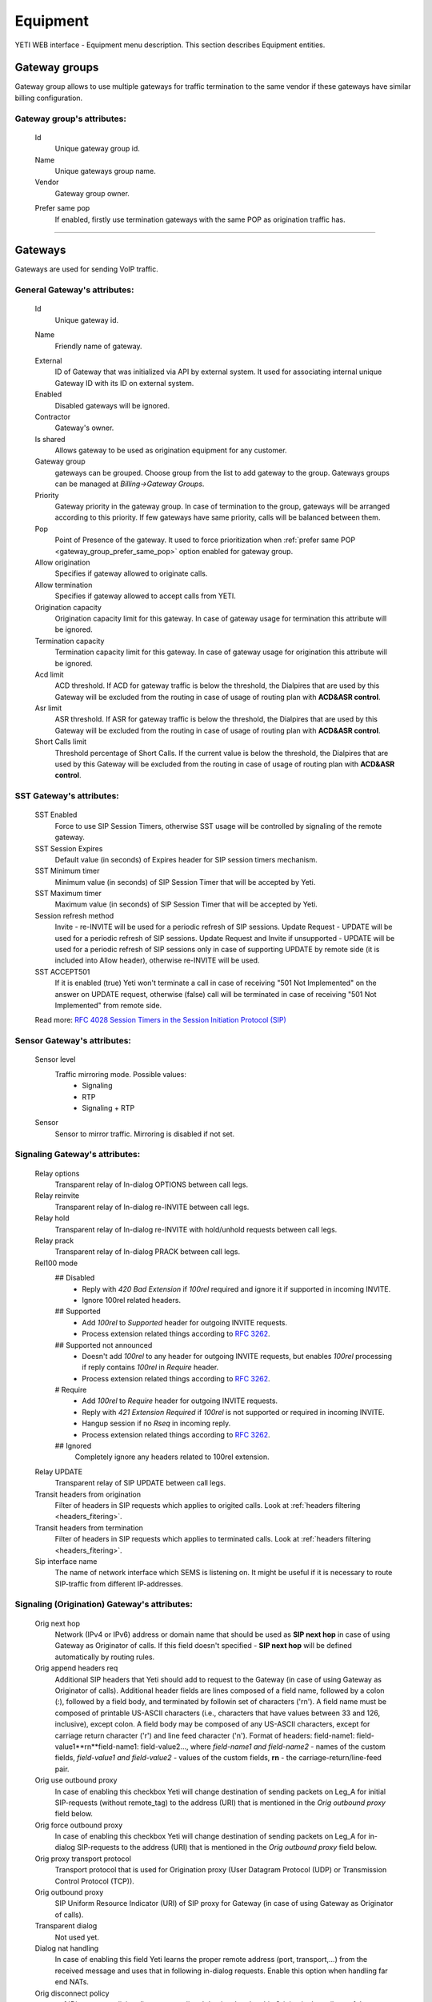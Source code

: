 =========
Equipment
=========

YETI WEB interface - Equipment menu description. This section describes Equipment entities.


Gateway groups
~~~~~~~~~~~~~~

Gateway group allows to use multiple gateways for traffic termination to the same vendor if these gateways have similar billing configuration.

**Gateway group**'s attributes:
```````````````````````````````
    .. _gateway_id:

    Id
        Unique gateway group id.
    Name
        Unique gateways group name.
    Vendor
        Gateway group owner.

    .. _gateway_group_prefer_same_pop:
    
    Prefer same pop
        If enabled, firstly use termination gateways with the same POP as origination traffic has.

----

.. _gateways:

Gateways
~~~~~~~~

Gateways are used for sending VoIP traffic.

General **Gateway**'s attributes:
`````````````````````````````````

    Id
        Unique gateway id.

    .. _gateway_name:

    Name
        Friendly name of gateway.

    .. _gateway_external:

    External
        ID of Gateway that was initialized via API by external system. It used for associating internal unique Gateway ID with its ID on external system.
    Enabled
        Disabled gateways will be ignored.
    Contractor
        Gateway's owner.        
    Is shared       
        Allows gateway to be used as origination equipment for any customer.
    Gateway group
        gateways can be grouped.
        Choose group from the list to add gateway to the group.
        Gateways groups can be managed at *Billing->Gateway Groups*.            
    Priority
        Gateway priority in the gateway group.
        In case of termination to the group, gateways will be arranged according to this priority. If few gateways have same priority, calls will be  balanced between them.
    Pop
        Point of Presence of the gateway. It used to force prioritization when :ref:`prefer same POP <gateway_group_prefer_same_pop>` option enabled for gateway group.
    Allow origination
        Specifies if gateway allowed to originate calls.
    Allow termination
        Specifies if gateway allowed to accept calls from YETI.
    Origination capacity
        Origination capacity limit for this gateway. In case of gateway usage for termination this attribute will be ignored.
    Termination capacity
        Termination capacity limit for this gateway. In case of gateway usage for origination this attribute will be ignored.       
    Acd limit
        ACD threshold. If ACD for gateway traffic is below the threshold, the Dialpires that are used by this Gateway will be excluded from the routing in case of usage of routing plan with **ACD&ASR control**.
    Asr limit
        ASR threshold. If ASR for gateway traffic is below the threshold, the Dialpires that are used by this Gateway will be excluded from the routing in case of usage of routing plan with **ACD&ASR control**.
    Short Calls limit
        Threshold percentage of Short Calls. If the current value is below the threshold, the Dialpires that are used by this Gateway will be excluded from the routing in case of usage of routing plan with **ACD&ASR control**.


SST **Gateway**'s attributes:
`````````````````````````````
    SST Enabled
        Force to use SIP Session Timers, otherwise SST usage will be controlled by signaling of the remote gateway.
    SST Session Expires
        Default value (in seconds) of Expires header for SIP session timers mechanism.
    SST Minimum timer
        Minimum value (in seconds) of SIP Session Timer that will be accepted by Yeti.
    SST Maximum timer 
        Maximum value (in seconds) of SIP Session Timer that will be accepted by Yeti.
    Session refresh method
        Invite  -   re-INVITE will be used for a periodic refresh of SIP sessions.
        Update Request - UPDATE will be used for a periodic refresh of SIP sessions.
        Update Request and Invite if unsupported - UPDATE will be used for a periodic refresh of SIP sessions only in case of supporting UPDATE by remote side (it is included into Allow header), otherwise re-INVITE will be used.
    SST ACCEPT501
        If it is enabled (true) Yeti won't terminate a call in case of receiving "501 Not Implemented" on the answer on UPDATE request, otherwise (false) call will be terminated in case of receiving "501 Not Implemented" from remote side.

    Read more: `RFC 4028 Session Timers in the Session Initiation Protocol (SIP) <https://tools.ietf.org/html/rfc4028>`_

Sensor **Gateway**'s attributes:
````````````````````````````````
    Sensor level
        Traffic mirroring mode. Possible values:
            - Signaling
            - RTP
            - Signaling + RTP
    Sensor
        Sensor to mirror traffic. Mirroring is disabled if not set.

Signaling **Gateway**'s attributes:
```````````````````````````````````
    Relay options
        Transparent relay of In-dialog OPTIONS between call legs.
    Relay reinvite
        Transparent relay of In-dialog re-INVITE between call legs.
    Relay hold
        Transparent relay of In-dialog re-INVITE with hold/unhold requests between call legs.
    Relay prack
        Transparent relay of In-dialog PRACK between call legs.
    Rel100 mode
        ## Disabled
            * Reply with *420 Bad Extension* if *100rel* required and ignore it if supported in incoming INVITE.
            * Ignore 100rel related headers.
        ## Supported
            * Add *100rel* to *Supported* header for outgoing INVITE requests.
            * Process extension related things according to `RFC 3262 <https://www.ietf.org/rfc/rfc3262.txt>`_.
        ## Supported not announced
            * Doesn't add *100rel* to any header for outgoing INVITE requests,
              but enables *100rel* processing if reply contains *100rel* in *Require* header.
            * Process extension related things according to `RFC 3262 <https://www.ietf.org/rfc/rfc3262.txt>`_.
        # Require
            * Add *100rel* to *Require* header for outgoing INVITE requests.
            * Reply with *421 Extension Required* if *100rel* is not supported or required in incoming INVITE.
            * Hangup session if no *Rseq* in incoming reply.
            * Process extension related things according to `RFC 3262 <https://www.ietf.org/rfc/rfc3262.txt>`_.
        ## Ignored
            Completely ignore any headers related to 100rel extension.
    Relay UPDATE
        Transparent relay of SIP UPDATE between call legs.
    Transit headers from origination
	    Filter of headers in SIP requests which applies to origited calls. Look at :ref:`headers filtering <headers_fitering>`.
    Transit headers from termination
	    Filter of headers in SIP requests which applies to terminated calls. Look at :ref:`headers filtering <headers_fitering>`.
    Sip interface name
        The name of network interface which SEMS is listening on. It might be useful if it is necessary to route SIP-traffic from different IP-addresses.

Signaling (Origination) **Gateway**'s attributes:
`````````````````````````````````````````````````
    Orig next hop
        Network (IPv4 or IPv6) address or domain name that should be used as **SIP next hop** in case of using Gateway as Originator of calls. If this field doesn't specified - **SIP next hop** will be defined automatically by routing rules.
    Orig append headers req
        Additional SIP headers that Yeti should add to request to the Gateway (in case of using Gateway as Originator of calls). Additional header fields are lines composed of a field name, followed by a colon (:), followed by a field body, and terminated by followin set of characters ('\r\n'). A field name must be composed of printable US-ASCII characters (i.e., characters that have values between 33 and 126, inclusive), except colon.  A field body may be composed of any US-ASCII characters, except for carriage return character ('\r') and line feed character ('\n').
        Format of headers: field-name1: field-value1**\r\n**field-name1: field-value2..., where *field-name1 and field-name2* - names of the custom  fields, *field-value1 and field-value2* - values of the custom fields, **\r\n** - the carriage-return/line-feed pair.
    Orig use outbound proxy
        In case of enabling this checkbox Yeti will change destination of sending packets on Leg_A for initial SIP-requests (without remote_tag) to the address (URI) that is mentioned in the *Orig outbound proxy* field below.
    Orig force outbound proxy
        In case of enabling this checkbox Yeti will change destination of sending packets on Leg_A for in-dialog SIP-requests to the address (URI) that is mentioned in the *Orig outbound proxy* field below.
    Orig proxy transport protocol
         Transport protocol that is used for Origination proxy (User Datagram Protocol (UDP) or  Transmission Control Protocol (TCP)).
    Orig outbound proxy
       SIP Uniform Resource Indicator (URI) of SIP proxy for Gateway (in case of using Gateway as Originator of calls).
    Transparent dialog
        Not used yet.
    Dialog nat handling
       In case of enabling this field Yeti learns the proper remote address (port, transport,...) from the received message and uses that in following in-dialog requests. Enable this option when handling far end NATs.
    Orig disconnect policy
        :ref:`Disconnect policiy <disconnect_policy>` that is related to this Origination's attribute of the Gateway.

.. _incomming_auth_params:

    Incoming auth username
        This field should be filled by *username* for incoming authorization (if it necessary) of Gateway (in case of using Gateway as Originator of calls). Field is used only in case of enabling :ref:`Require incoming auth <require_incoming_auth>` flag from the General **Customers Auth**'s attributes (menu Routing).
        Call will be droped in case of receiving of different *username* from Gateway.
    Incoming auth password
        This field should be filled by *password* for incoming authorization (if it necessary) of Gateway (in case of using Gateway as Originator of calls). Field is used only in case of enabling :ref:`Require incoming auth <require_incoming_auth>` flag from the General **Customers Auth**'s attributes (menu Routing).
        Call will be droped in case of receiving of different *password* from Gateway.

.. _gateway_signaling_termination:

Signaling (Termination) **Gateway**'s attributes:
`````````````````````````````````````````````````
    Transport protocol
       Transport protocol that is used for Termination (User Datagram Protocol (UDP) or  Transmission Control Protocol (TCP)).
    Host
        IP address or DNS name of remote gateway to send SIP signaling (only for termination).
    Port
        Port of remote gateway to send SIP signaling.
        Leave it empty to enable DNS SRV resolving of name in **Host**.
    Resolve ruri
        Indicates necessity to rewrite RURI domain part with resolved IP

        for example: `domain.com` has IP 1.1.1.1 and you set **Host** to `domain.com`:

            - resolve ruri enabled => RURI will be `user@1.1.1.1`
            - resolve ruri disabled => RURI will be `user@domain.com`
    Auth enabled
        Enable authorization for outgoing calls.
    Auth user
        This field should be filled by *username* for outgoing authorization on Gateway (in case of using Gateway as Terminator of calls). Field is used only in case of enabling "Auth enabled" flag.
        Call will be dropped in case of failed authorization on Gateway.
    Auth password
        This field should be filled by *password* for outgoing authorization on Gateway (in case of using Gateway as Terminator of calls). Field is used only in case of enabling "Auth enabled" flag.
        Call will be dropped in case of failed authorization on Gateway.
    Auth from user
        Should be used for filling header "From" of SIP header during authorization (user part).
    Auth from domain
        Should be used for filling header "From" of SIP header during authorization (domain part).
    Term use outbound proxy
        Use outbound proxy for termination.
    Term force outbound proxy
        Force usage of outbound proxy for termination.
    Term proxy transport protocol
        Transport protocol that is used for Termination proxy (User Datagram Protocol (UDP) or Transmission Control Protocol (TCP)).
    Term outbound proxy
        Outbound proxy address.
    Term next hop
        Network (IPv4 or IPv6) address or domain name that should be used as **SIP next hop** in case of using Gateway as Terminator of calls. If this field doesn't specified - **SIP next hop** will be defined automatically by routing rules.
    Term disconnect policy
        :ref:`Disconnect policy <disconnect_policy>` that is related to this Termination's attribute of the Gateway.
    Term append headers req
        Headers list to append to the INITIAL invite.
    Sdp alines filter type
        Filter type to process alines in SDP. possible values: Transparent, Blacklist, Whitelist.
    Sdp alines filter list
        SDP alines comma-separated list.

    .. _gateway_ringing_timeout:

    Ringing timeout
        Timeout between `18x` and `200 OK` responses.
        In case of timeout: routing attempt will be canceled.
        and further processing (attempt to reroute or give up) depends from disconnect policy.
    Allow 1xx without to tag
        Allows behavior, which violates RFC, when YETI will process 1xx responses without To-tag.
    Max 30x redirects
        Amount of 301/302 SIP redirects that are allowed by Yeti for this Gateway (in case of using Gateway as Terminator of calls). Calls won't be redirected in case of filling this field by 0 (zero) value.
    Max transfers
        Amount of SIP transfers that are allowed by Yeti for this Gateway (in case of using Gateway as Terminator of calls). Calls won't be transfered in case of filling this field by 0 (zero) value.
    Sip timer B
        Overwrites the value of SIP timer B (transaction timeout).
        Call can be rerouted if this allowed by disconnect policy configuration.
    Dns srv failover timer
        SIP timer M (INVITE retransmit) override. Must have value less than timer B.
        Call can be rerouted if this allowed by disconnect policy configuration.
    Suppress early media
	    Allows to send 180 Ringing message without SDP to LegA when received 180/183 with SDP from LegB of gateway.

    .. _gateway_fake_180_timer:

    Fake 180 timer
        Allows to set up timer for 183 SIP messages with SDP. If there is no 183 message during this timer, SEMS would send 180 message forsibly.
    Send lnp information
        If this checkbox is enabled (in case of using Gateway as Terminator of calls) Yeti will include Local number portability information (LNP) to the outgoing INVITE-request (by adding npdi and rn parameters to the R-URI) only in case of availability of this LNP information (it means if LNP information was successfully received from :ref:`LNP Database <lnp_databases>`). Rules of receiving LNP information from LNP Database are regulated in the :ref:`Routing plan LNP rules <routing_plan_lnp_rules>`.


Translations **Gateway**'s attributes:
``````````````````````````````````````
    Diversion policy
        Policy to process Diversion header.
    Diversion rewrite rule
        Regular expression pattern for Diversion.
    Diversion rewrite result
        Regular expression replacement for Diversion.
    Src name rewrite rule
        Regular expression pattern for From display-name part.
    Src name rewrite result
        Regular expression replacement for From display-name part.
    Src rewrite rule
        Regular expression pattern for From user part.
    Src rewrite result
        Regular expression replacement for From user part.
    Dst rewrite rule
        Regular expression pattern for To and RURI user part.
    Dst rewrite result
        Regular expression replacement for To and RURI user part.

Media **Gateway**'s attributes:
```````````````````````````````
    Sdp c location
        Location of connection-line in SDP payloads which are generated by YETI.
        Possible values:

            - On media level
            - On session level
            - On session and media level
    Codec group
        Codecs group which will be used to interact with this gateway.
    Anonymize sdp
        Anonymize client's SDP session data ( session name, uri, origin user ).
    Proxy media
        Determines RTP processing mode. Must be enabled to have possibility of transcoding.
    Single codec in 200ok
        If enabled, YETI will leave only once codec in responses with SDP
        (Exception is only telephone-event.
        It will be added anyway if received in SDP offer and present in codecs group for this gateway).
    Transparent seqno
        Transparent transmission of the RTP SEQ number on RTP relay.
    Transparent ssrc
        Transparent transmission of the RTP SSRC number on RTP relay.
    Force symmetric rtp
        Ignore remote address negotiated in SDP.
        Use address gained from first received RTP/RTCP packet.
    Symmetric rtp nonstop
        By default, YETI allows to change address by symmetric RTP only one time.
        This option allows to disable this limitation.
        If enabled, YETI will change destination address every time when receives RTP/RTCP packet from another source.
    Symmetric rtp ignore rtcp
        Disable symmetric RTP for RTCP packets.
    Rtp ping
        Useful for cases: when gateways with enabled symmetric RTP wait for first packet before start sending,
        but gateway on other side doing the same.
        If enabled, YETI will send fake RTP packet to the gateway right after stream initialization.
    Rtp timeout
        If set, call will be dropped with appropriate disconnect reason in CDR if no RTP arrived during this interval.
    Filter noaudio streams
        Cut all streams except of 'audio' from SDP in INVITE to the termination gateway.
        Appropriate non-audio streams will be automatically inserted as disabled (port set to zero)
        into responses to the gateway which sent offer to comply with RFC.
        Useful for gateways which processes multiple streams in SDP incorrectly or/and rejects INVITES with non-audio streams.
    Rtp relay timestamp aligning
        Normalize timestamp for RTP packets on RTP relay.
        Useful for cases on RTP relay when remote side changes RTP streams
        without appropriate signaling (RTP mark or/and re-INVITE)
        and destination equipment is not ready to process such behavior correctly.
    Rtp force relay CN
        If enabled, YETI will relay CN packets on even if they were not negotiated in SDP.
    Force one way early media
        If this checkbox is enabled Early Media (the ability of two SIP User Agents to communicate before a SIP call is actually established) will be blocked on the way from LegA (Originator) to LegB (Terminator) of the call. It helps to prevent fraud with using Early Media features for making non-billed calls.
    Rtp interface name
        Attribute that is used for changing RTP interface name in the SEMS (SIP Express Media Server) configuration file (sems.conf).

Dtmf **Gateway**'s attributes:
``````````````````````````````
    Force dtmf relay
        Don't process telephone-event (RFC2833) packets and relay them 'as is'.
    Dtmf send mode
        The way to send dtmf to remote gateway. possible values:

            - Disable sending
            - RFC 2833 (telephone-event)
            - SIP INFO application/dtmf-relay
            - SIP INFO application/dtmf
    Dtmf receive mode
        Allowed ways to receive DTMF from remote gateway. If the way is not allowed it will be ignored.
        Possible values:

            - RFC 2833 (telephone-event)
            - SIP INFO application/dtmf-relay OR application/dtmf
            - RFC 2833 OR SIP INFO

Radius **Gateway**'s attributes:
````````````````````````````````
    Radius accounting profile
       :ref:`Radius accounting profile <radius_accounting_profile>` that is related to this Gateway.

----

.. _disconnect_policy:

Disconnect policies
~~~~~~~~~~~~~~~~~~~

Disconnect policy allows to override system default actions for each SIP disconnect code per gateway (rerouting, codes/reasons rewriting). Sometimes it is useful for compatibility between different VoIP platforms.

**Disconnect policy**'s attributes:
```````````````````````````````````
    Id
        Unique Disconnect policy's id.
    Name
        Unique Disconnect policy's name.

----

Disconnect policies codes
~~~~~~~~~~~~~~~~~~~~~~~~~

Code's overriding scenarios that are used by :ref:`Disconnect policies <disconnect_policy>`. More than one scenario can be used with one :ref:`Disconnect policy <disconnect_policy>`.

**Disconnect policy code**'s attributes:
````````````````````````````````````````
    Id
        Unique Disconnect policy code's id.
    Policy
        :ref:`Disconnect policy <disconnect_policy>` that is related to this Code.
    Code
        SIP Response Codes that are specified in the `RFC 3261 -  SIP: Session Initiation Protocol <https://tools.ietf.org/html/rfc3261#section-21>`_.
    Stop hunting
        If this checkbox is enabled re-routing won't be done in case of receiving this SIP Code.
    Pass reason to originator
        If this checkbox is enabled the Reason (text of Response Code) will be transferred to Originator without changing, even if Code was changed by scenario.
    Rewrited code
        Response Code that will be transferred to Originator instead of original Code. If this field is empty - original Response Code will be transferred to Originator.
    Rewrited reason
        Response Reason that will be transferred to Originator instead of original (deafult) Reason. If this field is empty - original (default) Response Reason will be transferred to Originator, even if Code was changed by scenario.

----

Registrations
~~~~~~~~~~~~~

YETI allows to use outgoing SIP registrations on remote vendor's or customer's equipment.

**Registration**'s attributes:
``````````````````````````````
    Id
        Unique Registration's id.
    Name
	    Name of this registration.
    Enabled
        Disabled registrations will be ignored.
    Pop
        Point of presence for registration requests.
    Node
        Node which will hold registration.
    Transport protocol
        SIP transport protocol which will be used for send request.
    Domain
        RURI,From domain part.
    Username
        RURI,From user part.
    Display username
        From display name part.
    Auth user
        Authorization username.
    Auth password
        Authorization password.
    Proxy
        SIP Proxy to use for registration.
    Proxy transport protocol
        SIP transport protocol which will used for interaction with proxy.
    Contact
        Contact header. Should be in a SIP-URI format.
    Expire
        Registration expiration time.
    Force expire
        Force re-registration after **Expire** interval even is server set another value in response.
    Retry delay
	    Set the delay before sending a new REGISTER request to a registrar, when received error code or timeout occured.
    Max attempts
	    Maximum amount of attempts for sending a REGISTER request, when an error code received from a registrar or timeout occured. In order to re-enable attempts of registration, you should disable the registration and then enable again.

----

Codec groups
~~~~~~~~~~~~

Codec groups allows to create arbitrary sets of media codecs and applies them to the Gateways. Groups can differ in the composition of codecs, their priority and traffic codes, which allows to process different scenarios when processing calls.

**Codec group**'s attributes:
`````````````````````````````
    Id
        Unique Codec group's id.
    Name
        Codec group's name.
    Codecs
        Each codec has the following attributes:

            Codec
                Codec's name. All available codecs are presented in drop-down list.
            Priority
                Codec priority in SDP. Less value means higher priority.
                Must be unique within group.
            Dynamic payload type
                Payload type override (allowed only values from dynamic range).
            Format parameters
                Non-standard value for fmt param SDP attribute.

----

.. _lnp_databases:

LNP databases
~~~~~~~~~~~~~
see https://en.wikipedia.org/wiki/Local_number_portability

Yeti supports interaction with LNP databases by SIP and HTTP REST protocols.
We welcome requests to implement additional protocols or LNP database specific formats.

**LNP database**'s attributes:
``````````````````````````````

    .. _lnp_database_id:

    Id
        Unique LNP database's id.
    Name
        Database name. Unique field.
    Driver
        Driver which will be used. Available options:
            UDP SIP 301/302 redirect
            thinQ RESR LRN driver
            In-memory hash
    Host
        Database host (will be ignored by In-memory hash driver).
    Port
        Database port.
    Timeout
        Maximum time to wait for response from database.
        Request will fail with appropriate code and reason.
    Thinq username
        Authorization username for thinQ API.
    Thinq token
        Authorization token for thinQ API.
    Csv file
        Path to the file with data to preload (for In-memory hash driver only).

----

RADIUS Auth Profiles
~~~~~~~~~~~~~~~~~~~~

Yeti supports additional authorization of incoming call on external RADIUS (Remote Authentication Dial-In User Service) server. RADIUS Auth Profile describes communication with that server.

.. note:: module **radius_client** should be loaded to use such feature

**RADIUS Auth Profile**'s attributes:
`````````````````````````````````````
    Id
        Unique RADIUS Auth Profile's id.
    Name
        Unique name of Auth profile.
        Uses for informational purposes and doesn't affect system behaviour.
    Server
        IP address or hostname of external RADIUS server.
    Port
        UDP port on which RADIUS server wait for requests.
    Secret
        Password for Authorization procedure on external RADIUS server.
    Reject on error
        If enabled, in case of error in communication with external RADIUS server (timeout, bad format of response, etc) a call will be considered as authorized and YETI will do further routing procedure.
        If disabled, in case of error in communication with external RADIUS server (timeout, bad format of response, etc) a call will be discarded with appropriate code.
    Timeout
        Timeout of request after which a request will be repeated (millisecond).
    Attempts
        Maximum amount of of requests for every call.

.. _auth_profile_attributes:

    Auth profile attributes
        RADIUS Attributes for including specific authentication, authorization, information and configuration details to the requests and replies. General amount of attributes is regulated by total length of the RADIUS packet (see: `RFC 2865:   Remote Authentication Dial In User Service (RADIUS) <https://tools.ietf.org/html/rfc2865>`_).

        -   Type
            The Type of the RADIUS attribute (decimal value between 0 and 255). Regarding to the `RFC 2865:  Remote Authentication Dial In User Service (RADIUS) <https://tools.ietf.org/html/rfc2865>`_ values 192-223 are reserved for experimental use, values 224-240 are reserved for implementation-specific use, and values 241-255 are reserved and should not be used. A RADIUS server and client MAY ignore Attributes with an unknown Type.
        -   Name
            Name of attribute. It uses for information only and doesn't transfer in the RADIUS packet.
        -   Is vsa
            If this checkbox is enabled it indicates that it is Vendor Specific Attribute and doesn't described by `RFC 2865 -  Remote Authentication Dial In User Service (RADIUS) <https://tools.ietf.org/html/rfc2865>`_.
        -   Vsa vendor
            Decimal value (between 0 and (2^32 - 1)) of the Vendor's ID in the attribute. In the `RFC 2865 -  Remote Authentication Dial In User Service (RADIUS) <https://tools.ietf.org/html/rfc2865>`_ - the high-order octet is 0 and the low-order 3 octets are the SMI Network Management Private Enterprise Code of the Vendor in network byte order.
        -   Vsa vendor type
            Decimal value (between 0 and 255) of the specific Vendor type of attribute.
        -   Value
            String that is used as template for filling value of RADIUS Attribute with using pre-defined placeholders (variables) that are described in note bellow. It is possible to combine several placeholders together with pre-defined text to one string. Resulting value will be converted to the data of necessary *Format* (see below). In case of impossibility to convert resulting value to necessary *Format* an error will be occurred.

        .. note:: Example of filling *Value* field: Destination ID: $destination_id$ ; DialPeer ID: $dialpeer_id$

        -   Format
            The resulting format of the *Value* field. It is one of six data types: string (1-253 octets containing binary data (values 0 through 255 decimal, inclusive) - often used for printable text strings), octets (1-253 octets containing binary data (values 0 through 255 decimal, inclusive) - often used for binary data), ipaddr (32 bit value, most significant octet first), integer (32 bit unsigned value, most significant octet first), date (32 bit unsigned value, most significant octet first -- seconds since 00:00:00 UTC, January 1, 1970), ip6addr (128 bit value, most significant octet first).
        -   Remove
            This control element can be used for removing existing Auth profile attribute. Auth profile attribute will be removed after saving changes (by clicking Update Auth profile) in case of enabling this checkbox.


    .. note:: Currently following variables (placeholders) are supported in the Yeti's auth profiles:

       -    $src_number_radius$ - Source (A) number (string) of current call.
       -    $dst_number_radius$ - Destination (B) number (string) of current call.
       -    $orig_gw_name$ - Value of the :ref:`*Name* <gateway_name>` attribute (string) of Gateway that is used as Originator for current call.
       -    $customer_auth_name$ - Value of the :ref:`*Name* <customer_auth_name>` attribute (string) of the Customer Auth.
       -    $customer_name$ - Value of the :ref:`*Name* <contractor_name>` attribute (string) of the Customer Contractor.
       -    $customer_account_name$ - Value of the :ref:`*Name* <account_name>` attribute (string) of Account that is associated with Customer for current call.
       -    $term_gw_name$ - Value of the :ref:`*Name* <gateway_name>` attribute (string) of Gateway that is used as Terminator for current call.
       -    $orig_gw_external_id$ - Value of the :ref:`*External* <gateway_external>` attribute (integer) of Gateway that is used as Originator for current call.
       -    $term_gw_external_id$ - Value of the :ref:`*External* <gateway_external>` attribute (integer) of Gateway that is used as Originator for current call.
       -    $fake_180_timer$ - Value (in ms) of the :ref:`*Fake 180 timer* <gateway_fake_180_timer>` attribute (integer) of Gateway that is used as Terminator for current call.
       -    $customer_id$ - Value of the :ref:`*ID* <contractor_id>` attribute (integer) of the Customer Contractor for current call.
       -    $vendor_id$ - Value of the :ref:`*ID* <contractor_id>` attribute (integer) of the Vendor Contractor for current call.
       -    $customer_acc_id$ - Value of the :ref:`*ID* <account_id>` attribute (integer) of Account that is associated with Customer for current call.
       -    $vendor_acc_id$ - Value of the :ref:`*ID* <account_id>` attribute (integer) of Account  that is associated with Vendor for current call.
       -    $customer_auth_id$ - Value of the :ref:`*ID* <customer_auth_id>` attribute (integer) of the Customer Auth.
       -    $destination_id$ - Value of the :ref:`*ID* <destination_id>` attribute (integer) of the Destination for current call.
       -    $destination_prefix$ - Value of the :ref:`*Prefix* <destination_prefix>` attribute (string) of the Destination for current call.
       -    $dialpeer_id$ - Value of the :ref:`*ID* <dialpeer_id>` attribute (integer) of the Dialpeer for current call.
       -    $dialpeer_prefix$ - Value of the :ref:`*Prefix* <dialpeer_prefix>` attribute (string) of the Dialpeer for current call.
       -    $orig_gw_id$ - Value of the :ref:`*ID* <gateway_id>` attribute (integer) of Gateway that is used as Originator for current call.
       -    $term_gw_id$ - Value of the :ref:`*ID* <gateway_id>` attribute (integer) of Gateway that is used as Terminator for current call.
       -    $routing_group_id$ - Value of the :ref:`*ID* <routing_group_id>` attribute (integer) of Routing Group for current call.
       -    $rateplan_id$ - Value of the :ref:`*ID* <rateplan_id>` attribute (integer) of Rateplan for current call.
       -    $destination_initial_rate$ - Value of the :ref:`*Initial Rate* <destination_initial_rate>` attribute (floating point number) of Destination for current call.
       -    $destination_next_rate$ -  Value of the :ref:`*Next Rate* <destination_next_rate>` attribute (floating point number) of Destination for current call.
       -    $destination_initial_interval$ - Value of the :ref:`*Initial Interval* <destination_initial_interval>` attribute (floating point number) of Destination for current call.
       -    $destination_next_interval$ - Value of the :ref:`*Next Interval* <destination_next_interval>` attribute (floating point number) of Destination for current call.
       -    $destination_rate_policy_id$ - Value of the :ref:`*Rate policy* <rate_policy_id>` attribute (integer) of Destination for current call (1 - Fixed, 2 - Based on used dialpeer, 3 - MIN(Fixed,Based on used dialpeer), 4 - MAX(Fixed,Based on used dialpeer)).
       -    $dialpeer_initial_interval$ - Value of the :ref:`*Initial Interval* <dialpeer_initial_interval>` attribute (floating point number) of Dialpeer for current call.
       -    $dialpeer_next_interval$ - Value of the :ref:`*Next Interval* <dialpeer_next_interval>` attribute (floating point number) of Dialpeer for current call.
       -    $dialpeer_next_rate$ - Value of the :ref:`*Next Rate* <dialpeer_next_rate>` attribute (floating point number) of Dialpeer for current call.
       -    $destination_fee$ - Value of the :ref:`*Connect fee* <destination_connect_fee>` attribute (floating point number) of Destination for current call.
       -    $dialpeer_initial_rate$ - Value of the :ref:`*Initial Rate* <dialpeer_initial_rate>` attribute (floating point number) of Dialpeer for current call.
       -    $dialpeer_fee$ - Value of the :ref:`*Connect fee* <dialpeer_connect_fee>` attribute (floating point number) of Dialpeer for current call.
       -    $dst_prefix_in$ - Destination number (B-number) that is received from Gateway that is used as Originator for current call (string).
       -    $dst_prefix_out$ - Destination number (B-number) that is sent to Gateway that is used as Terminator for current call (string).
       -    $src_prefix_in$ - Source number (A-number) that is received from Gateway that is used as Originator for current call (string).
       -    $src_prefix_out$ - Source number (A-number) that is sent to Gateway that is used as Terminator for current call (string).
       -    $src_name_in$ - Name of caller that is received in the "From" field of SIP header from Gateway that is used as Originator for current call (string).
       -    $src_name_out$ - Name of caller that is sent in the "From" field of SIP header to Gateway that is used as Terminator for current call (string).
       -    $diversion_in$ - Value of SIP Diversion header that is received from Gateway that is used as Originator for current call (string).
       -    $diversion_out$ - Value of SIP Diversion header that is sent to Gateway that is used as Terminator for current call (string).
       -    $auth_orig_protocol_id$ - Protocol (integer) that is used for interconnection with Gateway that is used as Originator for current call (1 - UDP, 2 - TCP).
       -    $auth_orig_ip$ - IP-address of Gateway (that was received during SIP AUTH stage) that is used as Originator for current call (string).
       -    $auth_orig_port$ - TCP or UDP port number that was used for sending of signaling information from Gateway that is used as Originator for current call (integer).
       -    $dst_country_id$ - Value of the :ref:`*ID* <country_id>` attribute (integer) of Country that is associated (via  Network Prefixes table) with the destination number (B-number) for current call.
       -    $dst_network_id$ - Value of the :ref:`*ID* <network_id>` attribute (integer) of Network that is associated (via  Network Prefixes table) with the destination number (B-number) for current call.
       -    $dst_prefix_routing$ - Prefix of the destination number (B-number) that was used for routing  for current call.
       -    $src_prefix_routing$ - Prefix of the source number (A-number) that was used for routing  for current call.
       -    $routing_plan_id$ - Value of the :ref:`*ID* <routing_plan_id>` attribute (integer) of Routing Plan for current call.
       -    $lrn$ - Routing number that was received from LNP database (in case of requesting) for current call.
       -    $lnp_database_id$ - Value of the :ref:`*ID* <lnp_database_id>` attribute (integer) of LNP Database that is used for current call.
       -    $from_domain$ - Domain of caller that is received in the "From" field of SIP header from Gateway that is used as Originator for current call (string).
       -    $to_domain$ - Domain of callee that is received in the "To" field of SIP header from Gateway that is used as Originator for current call (string).
       -    $ruri_domain$ - Domain that is received in the "R-URI" field of SIP header from Gateway that is used as Originator for current call (string).
       -    $src_area_id$ - Value of the :ref:`*ID* <area_id>` attribute (integer) of Area that is associated (via  Area Prefixes table) with the source number (A-number) for current call.
       -    $dst_area_id$ - Value of the :ref:`*ID* <area_id>` attribute (integer) of Area that is associated (via  Area Prefixes table) with the destination number (B-number) for current call.
       -    $routing_tag_id$ - Value of the :ref:`*ID* <routing_tag_id>` attribute (integer) of Routing tag that is associated (via Routing tag detection table) with both source and destination Areas for current call.
       -    $pai_in$ - P-Asserted-Identity (PAI) privacy field of SIP header that was received from Gateway that is used as Originator for current call (string).
       -    $ppi_in$ - P-Preferred-Identity (PPI) privacy field of SIP header that was received from Gateway that is used as Originator for current call (string).
       -    $privacy_in$ - SIP Privacy field of SIP header that was received from Gateway that is used as Originator for current call (string).
       -    $rpid_in$ - Remote Party ID field of SIP header that was received from Gateway that is used as Originator for current call (string).
       -    $rpid_privacy_in$ - SIP RPID Privacy field of SIP header that was received from Gateway that is used as Originator for current call (string).
       -    $pai_out$ - P-Asserted-Identity (PAI) privacy field of SIP header that was sent to Gateway that is used as Terminator for current call (string).
       -    $ppi_out$ - P-Preferred-Identity (PPI) privacy field of SIP header that was sent to Gateway that is used as Terminator for current call (string).
       -    $privacy_out$ - SIP Privacy field of SIP header that was sent to Gateway that is used as Terminator for current call (string).
       -    $rpid_out$ - Remote Party ID field of SIP header that was sent to Gateway that is used as Terminator for current call (string).
       -    $rpid_privacy_out$ - SIP RPID Privacy of SIP header that was sent to Gateway that is used as Terminator for current call (string).
       -    $customer_acc_check_balance$ - State of :ref:`*Check account balance* <customer_check_account_balance>` flag (0 - disabled, 1 - enabled) of Customers Auth for current call.
       -    $destination_reverse_billing$ - State of :ref:`*Reverse billing* <destination_reverse_billing>` flag (0 - disabled, 1 - enabled) of Destination for current call.
       -    $dialpeer_reverse_billing$ - Value of the :ref:`*Reverse billing* <dialpeer_reverse_billing>` attribute (boolean) of Dialpeer for current call.

    To enable additional RADIUS authorization you should set Radius Auth Profile at Customer Auth object.

.. note:: YETI doesn't support interaction with external routing engines via RADIUS protocol.

----

.. _radius_accounting_profile:

RADIUS Accounting Profiles
~~~~~~~~~~~~~~~~~~~~~~~~~~

Yeti supports additional accounting of calls on external RADIUS server. RADIUS Accounting Profile describes communication with that server.

**RADIUS Accounting Profile**'s attributes:
```````````````````````````````````````````
    Id
       Unique RADIUS Accounting Profile's id.
    Name
        Unique name of Accounting profile.
        Uses for informational purposes and doesn't affect system behaviour.
    Server
        IP address or hostname of external RADIUS server.
    Port
        UDP port on which RADIUS server wait for requests.
    Secret
        Password for Authorization procedure on external RADIUS server.
    Timeout
        Timeout of request after which a request will be repeated (millisecond).
    Attempts
        Maximum amount of of requests for every call.
    Enable start accounting
        If enabled, YETI will send Start-accounting packets to external RADIUS server.
    Enable interim accounting
        If enabled, YETI will send Interim-accounting packets to external RADIUS server.
    Interim accounting interval
        Send Interim packets to external RADIUS server every **interval** seconds.
    Enable stop accounting
        If enabled, YETI will send Stop-accounting packets to external RADIUS server.
    Start packet attributes
        RADIUS Attributes for including specific authentication, authorization, information and configuration details into **Start-accounting packets**. Description of fields, principles of their filling and description of placeholders that can be used as variables in the *value* filed are described in the :ref:`Auth profile attributes <auth_profile_attributes>` section.
    Interim packet attributes
        RADIUS Attributes for including specific authentication, authorization, information and configuration details into **Interim packet attributes**. Description of fields, principles of their filling and description of placeholders that can be used as variables in the *value* filed are described in the :ref:`Auth profile attributes <auth_profile_attributes>` section.
    Stop packet attributes
        RADIUS Attributes for including specific authentication, authorization, information and configuration details into **Stop packet attributes**. Description of fields, principles of their filling and description of placeholders that can be used as variables in the *value* filed are described in the :ref:`Auth profile attributes <auth_profile_attributes>` section.
